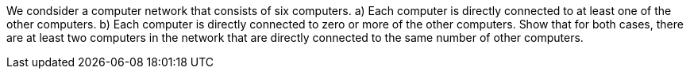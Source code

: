 We condsider a computer network that consists of six computers.
a) Each computer is directly connected to at least one of the other computers.
b) Each computer is directly connected to zero or more of the other computers.
Show that for both cases, there are at least two computers in the network that are directly connected to
the same number of other computers.